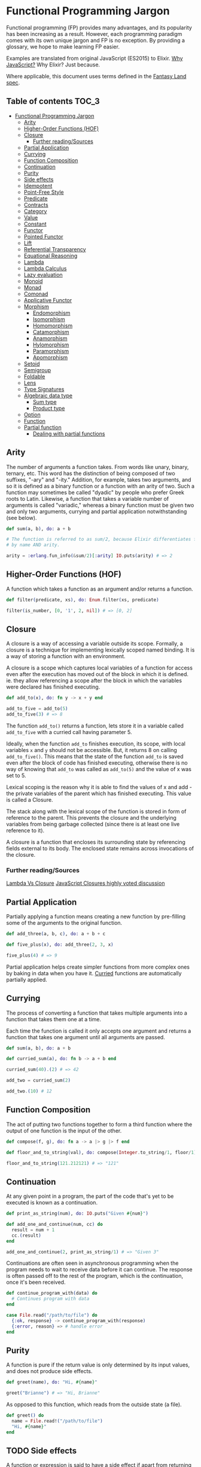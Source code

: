 * Functional Programming Jargon
:PROPERTIES:
:CUSTOM_ID: functional-programming-jargon
:END:

Functional programming (FP) provides many advantages, and its popularity has
been increasing as a result. However, each programming paradigm comes with its
own unique jargon and FP is no exception. By providing a glossary, we hope to
make learning FP easier.

Examples are translated from original JavaScript (ES2015) to Elixir. [[https://github.com/hemanth/functional-programming-jargon/wiki/Why-JavaScript%3F][Why
JavaScript?]] Why Elixir? Just because.

Where applicable, this document uses terms defined in the [[https://github.com/fantasyland/fantasy-land][Fantasy Land spec]].

** Table of contents :TOC_3:
- [[#functional-programming-jargon][Functional Programming Jargon]]
  - [[#arity][Arity]]
  - [[#higher-order-functions-hof][Higher-Order Functions (HOF)]]
  - [[#closure][Closure]]
    - [[#further-readingsources][Further reading/Sources]]
  - [[#partial-application][Partial Application]]
  - [[#currying][Currying]]
  - [[#function-composition][Function Composition]]
  - [[#continuation][Continuation]]
  - [[#purity][Purity]]
  - [[#side-effects][Side effects]]
  - [[#idempotent][Idempotent]]
  - [[#point-free-style][Point-Free Style]]
  - [[#predicate][Predicate]]
  - [[#contracts][Contracts]]
  - [[#category][Category]]
  - [[#value][Value]]
  - [[#constant][Constant]]
  - [[#functor][Functor]]
  - [[#pointed-functor][Pointed Functor]]
  - [[#lift][Lift]]
  - [[#referential-transparency][Referential Transparency]]
  - [[#equational-reasoning][Equational Reasoning]]
  - [[#lambda][Lambda]]
  - [[#lambda-calculus][Lambda Calculus]]
  - [[#lazy-evaluation][Lazy evaluation]]
  - [[#monoid][Monoid]]
  - [[#monad][Monad]]
  - [[#comonad][Comonad]]
  - [[#applicative-functor][Applicative Functor]]
  - [[#morphism][Morphism]]
    - [[#endomorphism][Endomorphism]]
    - [[#isomorphism][Isomorphism]]
    - [[#homomorphism][Homomorphism]]
    - [[#catamorphism][Catamorphism]]
    - [[#anamorphism][Anamorphism]]
    - [[#hylomorphism][Hylomorphism]]
    - [[#paramorphism][Paramorphism]]
    - [[#apomorphism][Apomorphism]]
  - [[#setoid][Setoid]]
  - [[#semigroup][Semigroup]]
  - [[#foldable][Foldable]]
  - [[#lens][Lens]]
  - [[#type-signatures][Type Signatures]]
  - [[#algebraic-data-type][Algebraic data type]]
    - [[#sum-type][Sum type]]
    - [[#product-type][Product type]]
  - [[#option][Option]]
  - [[#function][Function]]
  - [[#partial-function][Partial function]]
    - [[#dealing-with-partial-functions][Dealing with partial functions]]

** Arity
:PROPERTIES:
:CUSTOM_ID: arity
:END:

The number of arguments a function takes. From words like unary, binary,
ternary, etc. This word has the distinction of being composed of two suffixes,
"-ary" and "-ity." Addition, for example, takes two arguments, and so it is
defined as a binary function or a function with an arity of two. Such a
function may sometimes be called "dyadic" by people who prefer Greek roots to
Latin. Likewise, a function that takes a variable number of arguments is called
"variadic," whereas a binary function must be given two and only two arguments,
currying and partial application notwithstanding (see below).

#+BEGIN_SRC elixir
def sum(a, b), do: a + b

# The function is referred to as sum/2, because Elixir differentiates functions
# by name AND arity.

arity = :erlang.fun_info(&sum/2)[:arity] IO.puts(arity) # => 2
#+END_SRC

** Higher-Order Functions (HOF)
:PROPERTIES:
:CUSTOM_ID: higher-order-functions-hof
:END:

A function which takes a function as an argument and/or returns a function.

#+BEGIN_SRC elixir
def filter(predicate, xs), do: Enum.filter(xs, predicate)

filter(is_number, [0, '1', 2, nil]) # => [0, 2]
#+END_SRC

** Closure
:PROPERTIES:
:CUSTOM_ID: closure
:END:

A closure is a way of accessing a variable outside its scope. Formally, a
closure is a technique for implementing lexically scoped named binding. It is a
way of storing a function with an environment.

A closure is a scope which captures local variables of a function for access
even after the execution has moved out of the block in which it is defined. ie.
they allow referencing a scope after the block in which the variables were
declared has finished executing.

#+BEGIN_SRC elixir
def add_to(x), do: fn y -> x + y end

add_to_five = add_to(5)
add_to_five(3) # => 8
#+END_SRC

The function =add_to()= returns a function, lets store it in a variable called
=add_to_five= with a curried call having parameter 5.

Ideally, when the function =add_to= finishes execution, its scope, with local
variables =x= and =y= should not be accessible. But, it returns 8 on calling
=add_to_five()=. This means that the state of the function =add_to= is saved
even after the block of code has finished executing, otherwise there is no way
of knowing that =add_to= was called as =add_to(5)= and the value of x was set
to 5.

Lexical scoping is the reason why it is able to find the values of x and add -
the private variables of the parent which has finished executing. This value is
called a Closure.

The stack along with the lexical scope of the function is stored in form of
reference to the parent. This prevents the closure and the underlying variables
from being garbage collected (since there is at least one live reference to it).

A closure is a function that encloses its surrounding state by
referencing fields external to its body. The enclosed state remains
across invocations of the closure.

*** Further reading/Sources
[[http://stackoverflow.com/questions/220658/what-is-the-difference-between-a-closure-and-a-lambda][Lambda Vs Closure]]
[[http://stackoverflow.com/questions/111102/how-do-javascript-closures-work][JavaScript Closures highly voted discussion]]

** Partial Application
:PROPERTIES:
:CUSTOM_ID: partial-application
:END:

Partially applying a function means creating a new function by pre-filling some
of the arguments to the original function.

#+BEGIN_SRC elixir
def add_three(a, b, c), do: a + b + c

def five_plus(x), do: add_three(2, 3, x)

five_plus(4) # => 9
#+END_SRC

Partial application helps create simpler functions from more complex ones by
baking in data when you have it. [[#currying][Curried]] functions are automatically partially
applied.

** Currying
:PROPERTIES:
:CUSTOM_ID: currying
:END:

The process of converting a function that takes multiple arguments into a
function that takes them one at a time.

Each time the function is called it only accepts one argument and returns a
function that takes one argument until all arguments are passed.

#+BEGIN_SRC elixir
def sum(a, b), do: a + b

def curried_sum(a), do: fn b -> a + b end

curried_sum(40).(2) # => 42

add_two = curried_sum(2)

add_two.(10) # 12
#+END_SRC

** Function Composition
:PROPERTIES:
:CUSTOM_ID: function-composition
:END:

The act of putting two functions together to form a third function where the
output of one function is the input of the other.

#+BEGIN_SRC elixir
def compose(f, g), do: fn a -> a |> g |> f end

def floor_and_to_string(val), do: compose(Integer.to_string/1, floor/1)

floor_and_to_string(121.212121) # => "121"
#+END_SRC

** Continuation
:PROPERTIES:
:CUSTOM_ID: continuation
:END:

At any given point in a program, the part of the code that's yet to be executed
is known as a continuation.

#+BEGIN_SRC elixir
def print_as_string(num), do: IO.puts("Given #{num}")

def add_one_and_continue(num, cc) do
  result = num + 1
  cc.(result)
end

add_one_and_continue(2, print_as_string/1) # => "Given 3"
#+END_SRC

Continuations are often seen in asynchronous programming when the program needs
to wait to receive data before it can continue. The response is often passed
off to the rest of the program, which is the continuation, once it's been
received.

#+BEGIN_SRC elixir
def continue_program_with(data) do
  # Continues program with data
end

case File.read("/path/to/file") do
  {:ok, response} -> continue_program_with(response)
  {:error, reason} => # handle error
end
#+END_SRC

** Purity
:PROPERTIES:
:CUSTOM_ID: purity
:END:

A function is pure if the return value is only determined by its input values,
and does not produce side effects.

#+BEGIN_SRC elixir
def greet(name), do: "Hi, #{name}"

greet("Brianne") # => "Hi, Brianne"
#+END_SRC

As opposed to this function, which reads from the outside state (a file).

#+BEGIN_SRC elixir
def greet() do
  name = File.read!("/path/to/file")
  "Hi, #{name}"
end
#+END_SRC
** TODO Side effects
:PROPERTIES:
:CUSTOM_ID: side-effects
:END:

A function or expression is said to have a side effect if apart from
returning a value, it interacts with (reads from or writes to) external
mutable state.

#+BEGIN_SRC elixir
    const differentEveryTime = new Date()
#+END_SRC

#+BEGIN_SRC elixir
    console.log('IO is a side effect!')
#+END_SRC

** TODO Idempotent
:PROPERTIES:
:CUSTOM_ID: idempotent
:END:

A function is idempotent if reapplying it to its result does not produce
a different result.

#+BEGIN_SRC elixir
    f(f(x)) ≍ f(x)
#+END_SRC

#+BEGIN_SRC elixir
    Math.abs(Math.abs(10))
#+END_SRC

#+BEGIN_SRC elixir
    sort(sort(sort([2, 1])))
#+END_SRC

** TODO Point-Free Style
:PROPERTIES:
:CUSTOM_ID: point-free-style
:END:

Writing functions where the definition does not explicitly identify the
arguments used. This style usually requires [[#currying][currying]] or
other [[#higher-order-functions-hof][Higher-Order functions]]. A.K.A
Tacit programming.

#+BEGIN_SRC elixir
    // Given
    const map = (fn) => (list) => list.map(fn)
    const add = (a) => (b) => a + b

    // Then

    // Not points-free - `numbers` is an explicit argument
    const incrementAll = (numbers) => map(add(1))(numbers)

    // Points-free - The list is an implicit argument
    const incrementAll2 = map(add(1))
#+END_SRC

=incrementAll= identifies and uses the parameter =numbers=, so it is not
points-free. =incrementAll2= is written just by combining functions and
values, making no mention of its arguments. It *is* TODO points-free.

Points-free function definitions look just like normal assignments
without =function= or ==>=.

** TODO Predicate
:PROPERTIES:
:CUSTOM_ID: predicate
:END:

A predicate is a function that returns true or false for a given value.
A common use of a predicate is as the callback for array filter.

#+BEGIN_SRC elixir
    const predicate = (a) => a > 2

    ;[1, 2, 3, 4].filter(predicate) // [3, 4]
#+END_SRC

** TODO Contracts
:PROPERTIES:
:CUSTOM_ID: contracts
:END:

A contract specifies the obligations and guarantees of the behavior from
a function or expression at runtime. This acts as a set of rules that
are expected from the input and output of a function or expression, and
errors are generally reported whenever a contract is violated.

#+BEGIN_SRC elixir
    // Define our contract : int -> boolean
    const contract = (input) => {
      if (typeof input === 'number') return true
      throw new Error('Contract violated: expected int -> boolean')
    }

    const addOne = (num) => contract(num) && num + 1

    addOne(2) // 3
    addOne('some string') // Contract violated: expected int -> boolean
#+END_SRC

** TODO Category
:PROPERTIES:
:CUSTOM_ID: category
:END:

A category in category theory is a collection of objects and morphisms
between them. In programming, typically types act as the objects and
functions as morphisms.

To be a valid category 3 rules must be met:

1. There must be an identity morphism that maps an object to itself.
   Where =a= is an object in some category, there must be a function
   from =a -> a=.
2. Morphisms must compose. Where =a=, =b=, and =c= are objects in some
   category, and =f= is a morphism from =a -> b=, and =g= is a morphism
   from =b -> c=; =g(f(x))= must be equivalent to =(g • f)(x)=.
3. Composition must be associative =f • (g • h)= is the same as
   =(f • g) • h=

Since these rules govern composition at very abstract level, category
theory is great at uncovering new ways of composing things.

*Further reading*

- [[https://bartoszmilewski.com/2014/10/28/category-theory-for-programmers-the-preface/][Category
  Theory for Programmers]]

** TODO Value
:PROPERTIES:
:CUSTOM_ID: value
:END:

Anything that can be assigned to a variable.

#+BEGIN_SRC elixir
    5
    Object.freeze({name: 'John', age: 30}) // The `freeze` function enforces immutability.
    ;(a) => a
    ;[1]
    undefined
#+END_SRC

** TODO Constant
:PROPERTIES:
:CUSTOM_ID: constant
:END:

A variable that cannot be reassigned once defined.

#+BEGIN_SRC elixir
    const five = 5
    const john = Object.freeze({name: 'John', age: 30})
#+END_SRC

Constants are [[#referential-transparency][referentially transparent]].
That is, they can be replaced with the values that they represent
without affecting the result.

With the above two constants the following expression will always return
=true=.

#+BEGIN_SRC elixir
    john.age + five === ({name: 'John', age: 30}).age + (5)
#+END_SRC

** TODO Functor
:PROPERTIES:
:CUSTOM_ID: functor
:END:

An object that implements a =map= function which, while running over
each value in the object to produce a new object, adheres to two rules:

*Preserves identity*

#+BEGIN_SRC elixir
    object.map(x => x) ≍ object
#+END_SRC

*Composable*

#+BEGIN_SRC elixir
    object.map(compose(f, g)) ≍ object.map(g).map(f)
#+END_SRC

(=f=, =g= are arbitrary functions)

A common functor in JavaScript is =Array= since it abides to the two
functor rules:

#+BEGIN_SRC elixir
    ;[1, 2, 3].map(x => x) // = [1, 2, 3]
#+END_SRC

and

#+BEGIN_SRC elixir
    const f = x => x + 1
    const g = x => x * TODO 2

    ;[1, 2, 3].map(x => f(g(x))) // = [3, 5, 7]
    ;[1, 2, 3].map(g).map(f)     // = [3, 5, 7]
#+END_SRC

** TODO Pointed Functor
:PROPERTIES:
:CUSTOM_ID: pointed-functor
:END:

An object with an =of= function that puts /any/ single value into it.

ES2015 adds =Array.of= making arrays a pointed functor.

#+BEGIN_SRC elixir
    Array.of(1) // [1]
#+END_SRC

** TODO Lift
:PROPERTIES:
:CUSTOM_ID: lift
:END:

Lifting is when you take a value and put it into an object like a
[[#pointed-functor][functor]]. If you lift a function into an
[[#applicative-functor][Applicative Functor]] then you can make it work
on values that are also in that functor.

Some implementations have a function called =lift=, or =liftA2= to make
it easier to run functions on functors.

#+BEGIN_SRC elixir
    const liftA2 = (f) => (a, b) => a.map(f).ap(b) // note it's `ap` and not `map`.

    const mult = a => b => a * TODO b

    const liftedMult = liftA2(mult) // this function now works on functors like array

    liftedMult([1, 2], [3]) // [3, 6]
    liftA2(a => b => a + b)([1, 2], [3, 4]) // [4, 5, 5, 6]
#+END_SRC

Lifting a one-argument function and applying it does the same thing as
=map=.

#+BEGIN_SRC elixir
    const increment = (x) => x + 1

    lift(increment)([2]) // [3]
    ;[2].map(increment) // [3]
#+END_SRC

** TODO Referential Transparency
:PROPERTIES:
:CUSTOM_ID: referential-transparency
:END:

An expression that can be replaced with its value without changing the
behavior of the program is said to be referentially transparent.

Say we have function greet:

#+BEGIN_SRC elixir
    const greet = () => 'Hello World!'
#+END_SRC

Any invocation of =greet()= can be replaced with =Hello World!= hence
greet is referentially transparent.

** TODO Equational Reasoning
:PROPERTIES:
:CUSTOM_ID: equational-reasoning
:END:

When an application is composed of expressions and devoid of side
effects, truths about the system can be derived from the parts.

** TODO Lambda
:PROPERTIES:
:CUSTOM_ID: lambda
:END:

An anonymous function that can be treated like a value.

#+BEGIN_SRC elixir
    ;(function (a) {
      return a + 1
    })

    ;(a) => a + 1
#+END_SRC

Lambdas are often passed as arguments to Higher-Order functions.

#+BEGIN_SRC elixir
    ;[1, 2].map((a) => a + 1) // [2, 3]
#+END_SRC

You can assign a lambda to a variable.

#+BEGIN_SRC elixir
    const add1 = (a) => a + 1
#+END_SRC

** TODO Lambda Calculus
:PROPERTIES:
:CUSTOM_ID: lambda-calculus
:END:

A branch of mathematics that uses functions to create a
[[https://en.wikipedia.org/wiki/Lambda_calculus][universal model of
computation]].

** TODO Lazy evaluation
:PROPERTIES:
:CUSTOM_ID: lazy-evaluation
:END:

Lazy evaluation is a call-by-need evaluation mechanism that delays the
evaluation of an expression until its value is needed. In functional
languages, this allows for structures like infinite lists, which would
not normally be available in an imperative language where the sequencing
of commands is significant.

#+BEGIN_SRC elixir
    const rand = function*() {
      while (1 < 2) {
        yield Math.random()
      }
    }
#+END_SRC

#+BEGIN_SRC elixir
    const randIter = rand()
    randIter.next() // Each execution gives a random value, expression is evaluated on need.
#+END_SRC

** TODO Monoid
:PROPERTIES:
:CUSTOM_ID: monoid
:END:

An object with a function that "combines" that object with another of
the same type.

One simple monoid is the addition of numbers:

#+BEGIN_SRC elixir
    1 + 1 // 2
#+END_SRC

In this case number is the object and =+= is the function.

An "identity" value must also exist that when combined with a value
doesn't change it.

The identity value for addition is =0=.

#+BEGIN_SRC elixir
    1 + 0 // 1
#+END_SRC

It's also required that the grouping of operations will not affect the
result (associativity):

#+BEGIN_SRC elixir
    1 + (2 + 3) === (1 + 2) + 3 // true
#+END_SRC

Array concatenation also forms a monoid:

#+BEGIN_SRC elixir
    ;[1, 2].concat([3, 4]) // [1, 2, 3, 4]
#+END_SRC

The identity value is empty array =[]=

#+BEGIN_SRC elixir
    ;[1, 2].concat([]) // [1, 2]
#+END_SRC

If identity and compose functions are provided, functions themselves
form a monoid:

#+BEGIN_SRC elixir
    const identity = (a) => a
    const compose = (f, g) => (x) => f(g(x))
#+END_SRC

=foo= is any function that takes one argument.

#+BEGIN_SRC elixir
    compose(foo, identity) ≍ compose(identity, foo) ≍ foo
#+END_SRC

** TODO Monad
:PROPERTIES:
:CUSTOM_ID: monad
:END:

A monad is an object with [[#pointed-functor][=of=]] and =chain=
functions. =chain= is like [[#functor][=map=]] except it un-nests the
resulting nested object.

#+BEGIN_SRC elixir
    // Implementation
    Array.prototype.chain = function (f) {
      return this.reduce((acc, it) => acc.concat(f(it)), [])
    }

    // Usage
    Array.of('cat,dog', 'fish,bird').chain((a) => a.split(',')) // ['cat', 'dog', 'fish', 'bird']

    // Contrast to map
    Array.of('cat,dog', 'fish,bird').map((a) => a.split(',')) // [['cat', 'dog'], ['fish', 'bird']]
#+END_SRC

=of= is also known as =return= in other functional languages. =chain= is
also known as =flatmap= and =bind= in other languages.

** TODO Comonad
:PROPERTIES:
:CUSTOM_ID: comonad
:END:

An object that has =extract= and =extend= functions.

#+BEGIN_SRC elixir
    const CoIdentity = (v) => ({
      val: v,
      extract () {
        return this.val
      },
      extend (f) {
        return CoIdentity(f(this))
      }
    })
#+END_SRC

Extract takes a value out of a functor.

#+BEGIN_SRC elixir
    CoIdentity(1).extract() // 1
#+END_SRC

Extend runs a function on the comonad. The function should return the
same type as the comonad.

#+BEGIN_SRC elixir
    CoIdentity(1).extend((co) => co.extract() + 1) // CoIdentity(2)
#+END_SRC

** TODO Applicative Functor
:PROPERTIES:
:CUSTOM_ID: applicative-functor
:END:

An applicative functor is an object with an =ap= function. =ap= applies
a function in the object to a value in another object of the same type.

#+BEGIN_SRC elixir
    // Implementation
    Array.prototype.ap = function (xs) {
      return this.reduce((acc, f) => acc.concat(xs.map(f)), [])
    }

    // Example usage
    ;[(a) => a + 1].ap([1]) // [2]
#+END_SRC

This is useful if you have two objects and you want to apply a binary
function to their contents.

#+BEGIN_SRC elixir
    // Arrays that you want to combine
    const arg1 = [1, 3]
    const arg2 = [4, 5]

    // combining function - must be curried for this to work
    const add = (x) => (y) => x + y

    const partiallyAppliedAdds = [add].ap(arg1) // [(y) => 1 + y, (y) => 3 + y]
#+END_SRC

This gives you an array of functions that you can call =ap= on to get
the result:

#+BEGIN_SRC elixir
    partiallyAppliedAdds.ap(arg2) // [5, 6, 7, 8]
#+END_SRC

** TODO Morphism
:PROPERTIES:
:CUSTOM_ID: morphism
:END:

A transformation function.

*** TODO Endomorphism
:PROPERTIES:
:CUSTOM_ID: endomorphism
:END:

A function where the input type is the same as the output.

#+BEGIN_SRC elixir
    // uppercase :: String -> String
    const uppercase = (str) => str.toUpperCase()

    // decrement :: Number -> Number
    const decrement = (x) => x - 1
#+END_SRC

*** TODO Isomorphism
:PROPERTIES:
:CUSTOM_ID: isomorphism
:END:

A pair of transformations between 2 types of objects that is structural
in nature and no data is lost.

For example, 2D coordinates could be stored as an array =[2,3]= or
object ={x: 2, y: 3}=.

#+BEGIN_SRC elixir
    // Providing functions to convert in both directions makes them isomorphic.
    const pairToCoords = (pair) => ({x: pair[0], y: pair[1]})

    const coordsToPair = (coords) => [coords.x, coords.y]

    coordsToPair(pairToCoords([1, 2])) // [1, 2]

    pairToCoords(coordsToPair({x: 1, y: 2})) // {x: 1, y: 2}
#+END_SRC

*** TODO Homomorphism
:PROPERTIES:
:CUSTOM_ID: homomorphism
:END:

A homomorphism is just a structure preserving map. In fact, a functor is
just a homomorphism between categories as it preserves the original
category's structure under the mapping.

#+BEGIN_SRC elixir
    A.of(f).ap(A.of(x)) == A.of(f(x))

    Either.of(_.toUpper).ap(Either.of("oreos")) == Either.of(_.toUpper("oreos"))
#+END_SRC

*** TODO Catamorphism
:PROPERTIES:
:CUSTOM_ID: catamorphism
:END:

A =reduceRight= function that applies a function against an accumulator
and each value of the array (from right-to-left) to reduce it to a
single value.

#+BEGIN_SRC elixir
    const sum = xs => xs.reduceRight((acc, x) => acc + x, 0)

    sum([1, 2, 3, 4, 5]) // 15
#+END_SRC

*** TODO Anamorphism
:PROPERTIES:
:CUSTOM_ID: anamorphism
:END:

An =unfold= function. An =unfold= is the opposite of =fold= (=reduce=).
It generates a list from a single value.

#+BEGIN_SRC elixir
    const unfold = (f, seed) => {
      function go(f, seed, acc) {
        const res = f(seed);
        return res ? go(f, res[1], acc.concat([res[0]])) : acc;
      }
      return go(f, seed, [])
    }
#+END_SRC

#+BEGIN_SRC elixir
    const countDown = n => unfold((n) => {
      return n <= 0 ? undefined : [n, n - 1]
    }, n)

    countDown(5) // [5, 4, 3, 2, 1]
#+END_SRC

*** TODO Hylomorphism
:PROPERTIES:
:CUSTOM_ID: hylomorphism
:END:

The combination of anamorphism and catamorphism.

*** TODO Paramorphism
:PROPERTIES:
:CUSTOM_ID: paramorphism
:END:

A function just like =reduceRight=. However, there's a difference:

In paramorphism, your reducer's arguments are the current value, the
reduction of all previous values, and the list of values that formed
that reduction.

#+BEGIN_SRC elixir
    // Obviously not safe for lists containing `undefined`,
    // but good enough to make the point.
    const para = (reducer, accumulator, elements) => {
      if (elements.length === 0)
        return accumulator

      const head = elements[0]
      const tail = elements.slice(1)

      return reducer(head, tail, para(reducer, accumulator, tail))
    }

    const suffixes = list => para(
      (x, xs, suffxs) => [xs, ... suffxs],
      [],
      list
    )

    suffixes([1, 2, 3, 4, 5]) // [[2, 3, 4, 5], [3, 4, 5], [4, 5], [5], []]
#+END_SRC

The third parameter in the reducer (in the above example, =[x, ... xs]=)
is kind of like having a history of what got you to your current acc
value.

*** TODO Apomorphism
:PROPERTIES:
:CUSTOM_ID: apomorphism
:END:

it's the opposite of paramorphism, just as anamorphism is the opposite
of catamorphism. Whereas with paramorphism, you combine with access to
the accumulator and what has been accumulated, apomorphism lets you
=unfold= with the potential to return early.

** TODO Setoid
:PROPERTIES:
:CUSTOM_ID: setoid
:END:

An object that has an =equals= function which can be used to compare
other objects of the same type.

Make array a setoid:

#+BEGIN_SRC elixir
    Array.prototype.equals = function (arr) {
      const len = this.length
      if (len !== arr.length) {
        return false
      }
      for (let i = 0; i < len; i++) {
        if (this[i] !== arr[i]) {
          return false
        }
      }
      return true
    }

    ;[1, 2].equals([1, 2]) // true
    ;[1, 2].equals([0]) // false
#+END_SRC

** TODO Semigroup
:PROPERTIES:
:CUSTOM_ID: semigroup
:END:

An object that has a =concat= function that combines it with another
object of the same type.

#+BEGIN_SRC elixir
    ;[1].concat([2]) // [1, 2]
#+END_SRC

** TODO Foldable
:PROPERTIES:
:CUSTOM_ID: foldable
:END:

An object that has a =reduce= function that applies a function against
an accumulator and each element in the array (from left to right) to
reduce it to a single value.

#+BEGIN_SRC elixir
    const sum = (list) => list.reduce((acc, val) => acc + val, 0)
    sum([1, 2, 3]) // 6
#+END_SRC

** TODO Lens
:PROPERTIES:
:CUSTOM_ID: lens
:END:

A lens is a structure (often an object or function) that pairs a getter
and a non-mutating setter for some other data structure.

#+BEGIN_SRC elixir
    // Using [Ramda's lens](http://ramdajs.com/docs/#lens)
    const nameLens = R.lens(
      // getter for name property on an object
      (obj) => obj.name,
      // setter for name property
      (val, obj) => Object.assign({}, obj, {name: val})
    )
#+END_SRC

Having the pair of get and set for a given data structure enables a few
key features.

#+BEGIN_SRC elixir
    const person = {name: 'Gertrude Blanch'}

    // invoke the getter
    R.view(nameLens, person) // 'Gertrude Blanch'

    // invoke the setter
    R.set(nameLens, 'Shafi Goldwasser', person) // {name: 'Shafi Goldwasser'}

    // run a function on the value in the structure
    R.over(nameLens, uppercase, person) // {name: 'GERTRUDE BLANCH'}
#+END_SRC

Lenses are also composable. This allows easy immutable updates to deeply
nested data.

#+BEGIN_SRC elixir
    // This lens focuses on the first item in a non-empty array
    const firstLens = R.lens(
      // get first item in array
      xs => xs[0],
      // non-mutating setter for first item in array
      (val, [__, ...xs]) => [val, ...xs]
    )

    const people = [{name: 'Gertrude Blanch'}, {name: 'Shafi Goldwasser'}]

    // Despite what you may assume, lenses compose left-to-right.
    R.over(compose(firstLens, nameLens), uppercase, people) // [{'name': 'GERTRUDE BLANCH'}, {'name': 'Shafi Goldwasser'}]
#+END_SRC

Other implementations: *
[[https://github.com/calmm-js/partial.lenses][partial.lenses]] - Tasty
syntax sugar and a lot of powerful features *
[[http://www.kovach.me/nanoscope/][nanoscope]] - Fluent-interface

** TODO Type Signatures
:PROPERTIES:
:CUSTOM_ID: type-signatures
:END:

Often functions in JavaScript will include comments that indicate the
types of their arguments and return values.

There's quite a bit of variance across the community but they often
follow the following patterns:

#+BEGIN_SRC elixir
    // functionName :: firstArgType -> secondArgType -> returnType

    // add :: Number -> Number -> Number
    const add = (x) => (y) => x + y

    // increment :: Number -> Number
    const increment = (x) => x + 1
#+END_SRC

If a function accepts another function as an argument it is wrapped in
parentheses.

#+BEGIN_SRC elixir
    // call :: (a -> b) -> a -> b
    const call = (f) => (x) => f(x)
#+END_SRC

The letters =a=, =b=, =c=, =d= are used to signify that the argument can
be of any type. The following version of =map= takes a function that
transforms a value of some type =a= into another type =b=, an array of
values of type =a=, and returns an array of values of type =b=.

#+BEGIN_SRC elixir
    // map :: (a -> b) -> [a] -> [b]
    const map = (f) => (list) => list.map(f)
#+END_SRC

*Further reading* TODO *
[[https://github.com/ramda/ramda/wiki/Type-Signatures][Ramda's type
signatures]] *
[[https://drboolean.gitbooks.io/mostly-adequate-guide/content/ch7.html#whats-your-type][Mostly
Adequate Guide]] * TODO [[http://stackoverflow.com/a/399392/22425][What is
Hindley-Milner?]] on Stack Overflow

** TODO Algebraic data type
:PROPERTIES:
:CUSTOM_ID: algebraic-data-type
:END:

A composite type made from putting other types together. Two common
classes of algebraic types are [[#sum-type][sum]] and
[[#product-type][product]].

*** TODO Sum type
:PROPERTIES:
:CUSTOM_ID: sum-type
:END:

A Sum type is the combination of two types together into another one. It
is called sum because the number of possible values in the result type
is the sum of the input types.

JavaScript doesn't have types like this but we can use =Set=s to
pretend:

#+BEGIN_SRC elixir
    // imagine that rather than sets here we have types that can only have these values
    const bools = new Set([true, false])
    const halfTrue = new Set(['half-true'])

    // The weakLogic type contains the sum of the values from bools and halfTrue
    const weakLogicValues = new Set([...bools, ...halfTrue])
#+END_SRC

Sum types are sometimes called union types, discriminated unions, or
tagged unions.

There's a [[https://github.com/paldepind/union-type][couple]]
[[https://github.com/puffnfresh/daggy][libraries]] in JS which help with
defining and using union types.

Flow includes [[https://flow.org/en/docs/types/unions/][union types]]
and TypeScript has
[[https://www.typescriptlang.org/docs/handbook/enums.html][Enums]] to
serve the same role.

*** TODO Product type
:PROPERTIES:
:CUSTOM_ID: product-type
:END:

A *product* TODO type combines types together in a way you're probably more
familiar with:

#+BEGIN_SRC elixir
    // point :: (Number, Number) -> {x: Number, y: Number}
    const point = (x, y) => ({ x, y })
#+END_SRC

It's called a product because the total possible values of the data
structure is the product of the different values. Many languages have a
tuple type which is the simplest formulation of a product type.

See also [[https://en.wikipedia.org/wiki/Set_theory][Set theory]].

** TODO Option
:PROPERTIES:
:CUSTOM_ID: option
:END:

Option is a [[#sum-type][sum type]] with two cases often called =Some=
and =None=.

Option is useful for composing functions that might not return a value.

#+BEGIN_SRC elixir
    // Naive definition

    const Some = (v) => ({
      val: v,
      map (f) {
        return Some(f(this.val))
      },
      chain (f) {
        return f(this.val)
      }
    })

    const None = () => ({
      map (f) {
        return this
      },
      chain (f) {
        return this
      }
    })

    // maybeProp :: (String, {a}) -> Option a
    const maybeProp = (key, obj) => typeof obj[key] === 'undefined' ? None() : Some(obj[key])
#+END_SRC

Use =chain= to sequence functions that return =Option=s

#+BEGIN_SRC elixir

    // getItem :: Cart -> Option CartItem
    const getItem = (cart) => maybeProp('item', cart)

    // getPrice :: Item -> Option Number
    const getPrice = (item) => maybeProp('price', item)

    // getNestedPrice :: cart -> Option a
    const getNestedPrice = (cart) => getItem(cart).chain(getPrice)

    getNestedPrice({}) // None()
    getNestedPrice({item: {foo: 1}}) // None()
    getNestedPrice({item: {price: 9.99}}) // Some(9.99)
#+END_SRC

=Option= is also known as =Maybe=. =Some= is sometimes called =Just=.
=None= is sometimes called =Nothing=.

** TODO Function
:PROPERTIES:
:CUSTOM_ID: function
:END:

A *function* TODO =f :: A => B= is an expression - often called arrow or
lambda expression - with *exactly one (immutable)* TODO parameter of type =A=
and *exactly one* TODO return value of type =B=. That value depends entirely
on the argument, making functions context-independant, or
[[#referential-transparency][referentially transparent]]. What is
implied here is that a function must not produce any hidden
[[#side-effects][side effects]] - a function is always
[[#purity][pure]], by definition. These properties make functions
pleasant to work with: they are entirely deterministic and therefore
predictable. Functions enable working with code as data, abstracting
over behaviour:

#+BEGIN_SRC elixir
    // times2 :: Number -> Number
    const times2 = n => n * TODO 2

    [1, 2, 3].map(times2) // [2, 4, 6]
#+END_SRC

** TODO Partial function
:PROPERTIES:
:CUSTOM_ID: partial-function
:END:

A partial function is a [[#function][function]] which is not defined for
all arguments - it might return an unexpected result or may never
terminate. Partial functions add cognitive overhead, they are harder to
reason about and can lead to runtime errors. Some examples:

#+BEGIN_SRC elixir
    // example 1: sum of the list
    // sum :: [Number] -> Number
    const sum = arr => arr.reduce((a, b) => a + b)
    sum([1, 2, 3]) // 6
    sum([]) // TypeError: Reduce of empty array with no initial value

    // example 2: get the first item in list
    // first :: [A] -> A
    const first = a => a[0]
    first([42]) // 42
    first([]) // undefined
    //or even worse:
    first([[42]])[0] // 42
    first([])[0] // Uncaught TypeError: Cannot read property '0' of undefined

    // example 3: repeat function N times
    // times :: Number -> (Number -> Number) -> Number
    const times = n => fn => n && (fn(n), times(n - 1)(fn))
    times(3)(console.log)
    // 3
    // 2
    // 1
    times(-1)(console.log)
    // RangeError: Maximum call stack size exceeded
#+END_SRC

*** TODO Dealing with partial functions
:PROPERTIES:
:CUSTOM_ID: dealing-with-partial-functions
:END:

Partial functions are dangerous as they need to be treated with great
caution. You might get an unexpected (wrong) result or run into runtime
errors. Sometimes a partial function might not return at all. Being
aware of and treating all these edge cases accordingly can become very
tedious. Fortunately a partial function can be converted to a regular
(or total) one. We can provide default values or use guards to deal with
inputs for which the (previously) partial function is undefined.
Utilizing the [[#Option][=Option=]] type, we can yield either
=Some(value)= or =None= where we would otherwise have behaved
unexpectedly:

#+BEGIN_SRC elixir
    // example 1: sum of the list
    // we can provide default value so it will always return result
    // sum :: [Number] -> Number
    const sum = arr => arr.reduce((a, b) => a + b, 0)
    sum([1, 2, 3]) // 6
    sum([]) // 0

    // example 2: get the first item in list
    // change result to Option
    // first :: [A] -> Option A
    const first = a => a.length ? Some(a[0]) : None()
    first([42]).map(a => console.log(a)) // 42
    first([]).map(a => console.log(a)) // console.log won't execute at all
    //our previous worst case
    first([[42]]).map(a => console.log(a[0])) // 42
    first([]).map(a => console.log(a[0])) // won't execte, so we won't have error here
    // more of that, you will know by function return type (Option)
    // that you should use `.map` method to access the data and you will never forget
    // to check your input because such check become built-in into the function

    // example 3: repeat function N times
    // we should make function always terminate by changing conditions:
    // times :: Number -> (Number -> Number) -> Number
    const times = n => fn => n > 0 && (fn(n), times(n - 1)(fn))
    times(3)(console.log)
    // 3
    // 2
    // 1
    times(-1)(console.log)
    // won't execute anything
#+END_SRC

Making your partial functions total ones, these kinds of runtime errors
can be prevented. Always returning a value will also make for code that
is both easier to maintain as well as to reason about.

